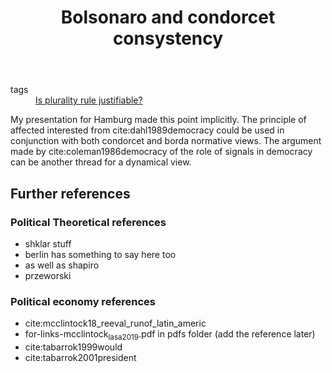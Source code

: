 #+title: Bolsonaro and condorcet consystency
- tags ::  [[file:20200531170641-is_plurality_rule_justified.org][Is plurality rule justifiable?]]

My presentation for Hamburg made this point implicitly. The principle of affected interested from cite:dahl1989democracy could be used in conjunction with both condorcet and borda normative views. The argument made by cite:coleman1986democracy of the role of signals in democracy can be another thread for a dynamical view.



** Further references

*** Political Theoretical references
- shklar stuff
- berlin has something to say here too
- as well as shapiro
- przeworski

*** Political economy references
- cite:mcclintock18_reeval_runof_latin_americ
- for-links-mcclintock_lasa_2019.pdf in pdfs folder (add the reference later)
- cite:tabarrok1999would
- cite:tabarrok2001president
